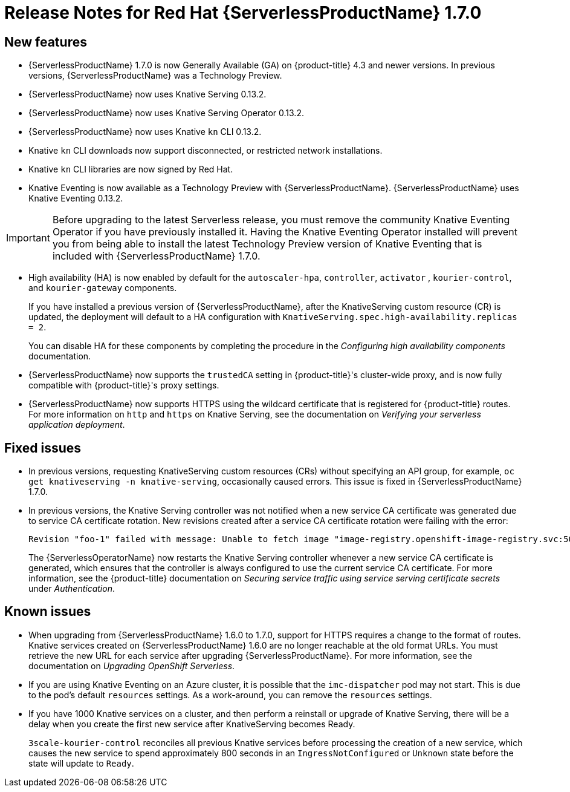 // Module included in the following assemblies:
//
// * serverless/release-notes.adoc

[id="serverless-rn-1-7-0_{context}"]

= Release Notes for Red Hat {ServerlessProductName} 1.7.0

[id="new-features-1-7-0_{context}"]
== New features
* {ServerlessProductName} 1.7.0 is now Generally Available (GA) on {product-title} 4.3 and newer versions. In previous versions, {ServerlessProductName} was a Technology Preview.
* {ServerlessProductName} now uses Knative Serving 0.13.2.
* {ServerlessProductName} now uses Knative Serving Operator 0.13.2.
* {ServerlessProductName} now uses Knative `kn` CLI 0.13.2.
* Knative `kn` CLI downloads now support disconnected, or restricted network installations.
* Knative `kn` CLI libraries are now signed by Red Hat.
* Knative Eventing is now available as a Technology Preview with {ServerlessProductName}. {ServerlessProductName} uses Knative Eventing 0.13.2.

[IMPORTANT]
====
Before upgrading to the latest Serverless release, you must remove the community Knative Eventing Operator if you have previously installed it. Having the Knative Eventing Operator installed will prevent you from being able to install the latest Technology Preview version of Knative Eventing that is included with {ServerlessProductName} 1.7.0.
====

* High availability (HA) is now enabled by default for the `autoscaler-hpa`, `controller`, `activator` , `kourier-control`, and `kourier-gateway` components.
+
If you have installed a previous version of {ServerlessProductName}, after the KnativeServing custom resource (CR) is updated, the deployment will default to a HA configuration with `KnativeServing.spec.high-availability.replicas = 2`.
+
You can disable HA for these components by completing the procedure in the _Configuring high availability components_ documentation.
* {ServerlessProductName} now supports the `trustedCA` setting in {product-title}'s cluster-wide proxy, and is now fully compatible with {product-title}'s proxy settings.
* {ServerlessProductName} now supports HTTPS using the wildcard certificate that is registered for {product-title} routes. For more information on `http` and `https` on Knative Serving, see the documentation on _Verifying your serverless application deployment_.

[id="fixed-issues-1-7-0_{context}"]
== Fixed issues
* In previous versions, requesting KnativeServing custom resources (CRs) without specifying an API group, for example, `oc get knativeserving -n knative-serving`, occasionally caused errors. This issue is fixed in {ServerlessProductName} 1.7.0.
* In previous versions, the Knative Serving controller was not notified when a new service CA certificate was generated due to service CA certificate rotation. New revisions created after a service CA certificate rotation were failing with the error:
+

[source,terminal]
----
Revision "foo-1" failed with message: Unable to fetch image "image-registry.openshift-image-registry.svc:5000/eap/eap-app": failed to resolve image to digest: failed to fetch image information: Get https://image-registry.openshift-image-registry.svc:5000/v2/: x509: certificate signed by unknown authority.
----

+
The {ServerlessOperatorName} now restarts the Knative Serving controller whenever a new service CA certificate is generated, which ensures that the controller is always configured to use the current service CA certificate. For more information, see the {product-title} documentation on _Securing service traffic using service serving certificate secrets_ under _Authentication_.

[id="known-issues-1-7-0_{context}"]
== Known issues
* When upgrading from {ServerlessProductName} 1.6.0 to 1.7.0, support for HTTPS requires a change to the format of routes. Knative services created on {ServerlessProductName} 1.6.0 are no longer reachable at the old format URLs. You must retrieve the new URL for each service after upgrading {ServerlessProductName}. For more information, see the documentation on _Upgrading OpenShift Serverless_.
* If you are using Knative Eventing on an Azure cluster, it is possible that the `imc-dispatcher` pod may not start. This is due to the pod's default `resources` settings. As a work-around, you can remove the `resources` settings.
* If you have 1000 Knative services on a cluster, and then perform a reinstall or upgrade of Knative Serving, there will be a delay when you create the first new service after KnativeServing becomes Ready.
+
`3scale-kourier-control` reconciles all previous Knative services before processing the creation of a new service, which causes the new service to spend approximately 800 seconds in an `IngressNotConfigured` or `Unknown` state before the state will update to `Ready`.
